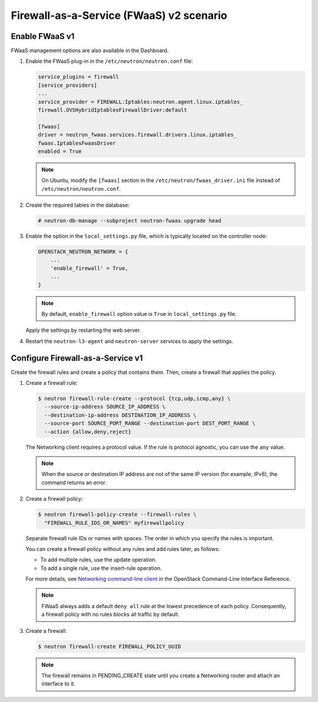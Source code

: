 Firewall-as-a-Service (FWaaS) v2 scenario
~~~~~~~~~~~~~~~~~~~~~~~~~~~~~~~~~~~~~~~~~

Enable FWaaS v1
---------------

FWaaS management options are also available in the Dashboard.

#. Enable the FWaaS plug-in in the ``/etc/neutron/neutron.conf`` file:

   .. code-block:: ini

      service_plugins = firewall
      [service_providers]
      ...
      service_provider = FIREWALL:Iptables:neutron.agent.linux.iptables_
      firewall.OVSHybridIptablesFirewallDriver:default

      [fwaas]
      driver = neutron_fwaas.services.firewall.drivers.linux.iptables_
      fwaas.IptablesFwaasDriver
      enabled = True

   .. note::

      On Ubuntu, modify the ``[fwaas]`` section in the
      ``/etc/neutron/fwaas_driver.ini`` file instead of
      ``/etc/neutron/neutron.conf``.

#. Create the required tables in the database:

   .. code-block:: console

      # neutron-db-manage --subproject neutron-fwaas upgrade head

#. Enable the option in the ``local_settings.py`` file,
   which is typically located on the controller node:

   .. code-block:: ini

      OPENSTACK_NEUTRON_NETWORK = {
          ...
          'enable_firewall' = True,
          ...
      }

   .. note::

      By default, ``enable_firewall`` option value is ``True`` in
      ``local_settings.py`` file.

   Apply the settings by restarting the web server.

#. Restart the ``neutron-l3-agent`` and ``neutron-server`` services
   to apply the settings.

Configure Firewall-as-a-Service v1
----------------------------------

Create the firewall rules and create a policy that contains them.
Then, create a firewall that applies the policy.

#. Create a firewall rule:

   .. code-block:: console

      $ neutron firewall-rule-create --protocol {tcp,udp,icmp,any} \
        --source-ip-address SOURCE_IP_ADDRESS \
        --destination-ip-address DESTINATION_IP_ADDRESS \
        --source-port SOURCE_PORT_RANGE --destination-port DEST_PORT_RANGE \
        --action {allow,deny,reject}

   The Networking client requires a protocol value.  If the rule is protocol
   agnostic, you can use the ``any`` value.

   .. note::

      When the source or destination IP address are not of the same IP
      version (for example, IPv6), the command returns an error.

#. Create a firewall policy:

   .. code-block:: console

      $ neutron firewall-policy-create --firewall-rules \
        "FIREWALL_RULE_IDS_OR_NAMES" myfirewallpolicy

   Separate firewall rule IDs or names with spaces. The order in which you
   specify the rules is important.

   You can create a firewall policy without any rules and add rules later,
   as follows:

   * To add multiple rules, use the update operation.

   * To add a single rule, use the insert-rule operation.

   For more details, see `Networking command-line client
   <http://docs.openstack.org/cli-reference/neutron.html>`_
   in the OpenStack Command-Line Interface Reference.

   .. note::

      FWaaS always adds a default ``deny all`` rule at the lowest precedence
      of each policy. Consequently, a firewall policy with no rules blocks
      all traffic by default.

#. Create a firewall:

   .. code-block:: console

      $ neutron firewall-create FIREWALL_POLICY_UUID

   .. note::

      The firewall remains in PENDING\_CREATE state until you create a
      Networking router and attach an interface to it.
